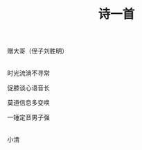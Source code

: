 #+TITLE: 诗一首

赠大哥（侄子刘胜明）

\\

时光流淌不寻常

促膝谈心语音长

莫道信息多变唤

一锤定音男子强

\\

小清

#+HTML: <img src="../images/IMG_2530.JPG">
